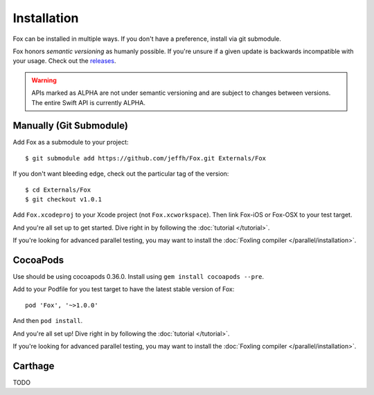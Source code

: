 .. highlight:: objective-c

Installation
============

Fox can be installed in multiple ways. If you don't have a preference, install
via git submodule.

.. _semantic-versioning:
Fox honors `semantic versioning` as humanly possible. If you're unsure if a
given update is backwards incompatible with your usage. Check out the
`releases`_.

.. warning:: APIs marked as ALPHA are not under semantic versioning and are
             subject to changes between versions. The entire Swift API is
             currently ALPHA.

.. _semantic versioning: http://semver.org
.. _releases: https://github.com/jeffh/Fox/releases

Manually (Git Submodule)
------------------------

Add Fox as a submodule to your project::

    $ git submodule add https://github.com/jeffh/Fox.git Externals/Fox

If you don't want bleeding edge, check out the particular tag of the version::

    $ cd Externals/Fox
    $ git checkout v1.0.1

Add ``Fox.xcodeproj`` to your Xcode project (not ``Fox.xcworkspace``). Then
link Fox-iOS or Fox-OSX to your test target.

And you're all set up to get started. Dive right in by following the
:doc:`tutorial </tutorial>`.

If you're looking for advanced parallel testing, you may want to install the
:doc:`Foxling compiler </parallel/installation>`.

CocoaPods
---------

Use should be using cocoapods 0.36.0. Install using ``gem install cocoapods
--pre``.

Add to your Podfile for you test target to have the latest stable version of
Fox::

    pod 'Fox', '~>1.0.0'

And then ``pod install``.

And you're all set up! Dive right in by following the :doc:`tutorial
</tutorial>`.

If you're looking for advanced parallel testing, you may want to install the
:doc:`Foxling compiler </parallel/installation>`.

Carthage
--------

TODO

